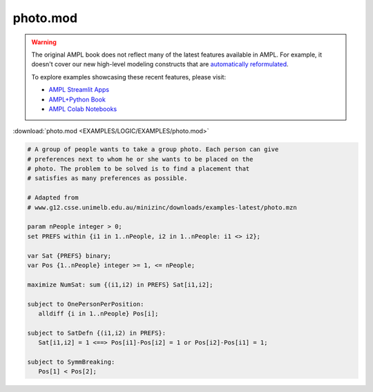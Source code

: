 photo.mod
=========


.. warning::
    The original AMPL book does not reflect many of the latest features available in AMPL.
    For example, it doesn't cover our new high-level modeling constructs that are `automatically reformulated <https://mp.ampl.com/model-guide.html>`_.

    
    To explore examples showcasing these recent features, please visit:

    - `AMPL Streamlit Apps <https://ampl.com/streamlit/>`__
    - `AMPL+Python Book <https://ampl.com/mo-book/>`__
    - `AMPL Colab Notebooks <https://ampl.com/colab/>`__

:download:`photo.mod <EXAMPLES/LOGIC/EXAMPLES/photo.mod>`

.. code-block:: ampl

    
    # A group of people wants to take a group photo. Each person can give
    # preferences next to whom he or she wants to be placed on the
    # photo. The problem to be solved is to find a placement that
    # satisfies as many preferences as possible.
    
    # Adapted from
    # www.g12.csse.unimelb.edu.au/minizinc/downloads/examples-latest/photo.mzn
    
    param nPeople integer > 0;
    set PREFS within {i1 in 1..nPeople, i2 in 1..nPeople: i1 <> i2};
    
    var Sat {PREFS} binary;
    var Pos {1..nPeople} integer >= 1, <= nPeople;
    
    maximize NumSat: sum {(i1,i2) in PREFS} Sat[i1,i2];
    
    subject to OnePersonPerPosition:
       alldiff {i in 1..nPeople} Pos[i];
    
    subject to SatDefn {(i1,i2) in PREFS}:
       Sat[i1,i2] = 1 <==> Pos[i1]-Pos[i2] = 1 or Pos[i2]-Pos[i1] = 1;
    
    subject to SymmBreaking:
       Pos[1] < Pos[2];

